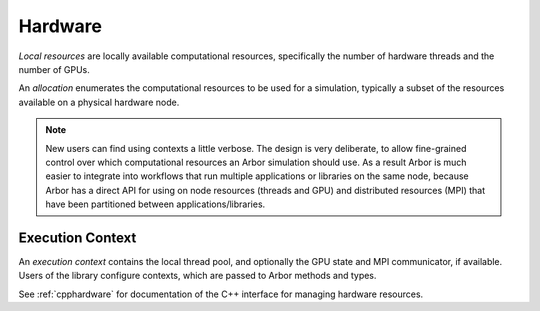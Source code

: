 .. _modelhardware:

Hardware
========

*Local resources* are locally available computational resources, specifically the number of hardware threads and the number of GPUs.

An *allocation* enumerates the computational resources to be used for a simulation, typically a subset of the resources available on a physical hardware node.

.. Note::

   New users can find using contexts a little verbose.
   The design is very deliberate, to allow fine-grained control over which
   computational resources an Arbor simulation should use.
   As a result Arbor is much easier to integrate into workflows that
   run multiple applications or libraries on the same node, because
   Arbor has a direct API for using on node resources (threads and GPU)
   and distributed resources (MPI) that have been partitioned between
   applications/libraries.


Execution Context
-----------------

An *execution context* contains the local thread pool, and optionally the GPU state and MPI communicator, if available. Users of the library configure contexts, which are passed to Arbor methods and types.

See :ref:`cpphardware` for documentation of the C++ interface for managing hardware resources.
